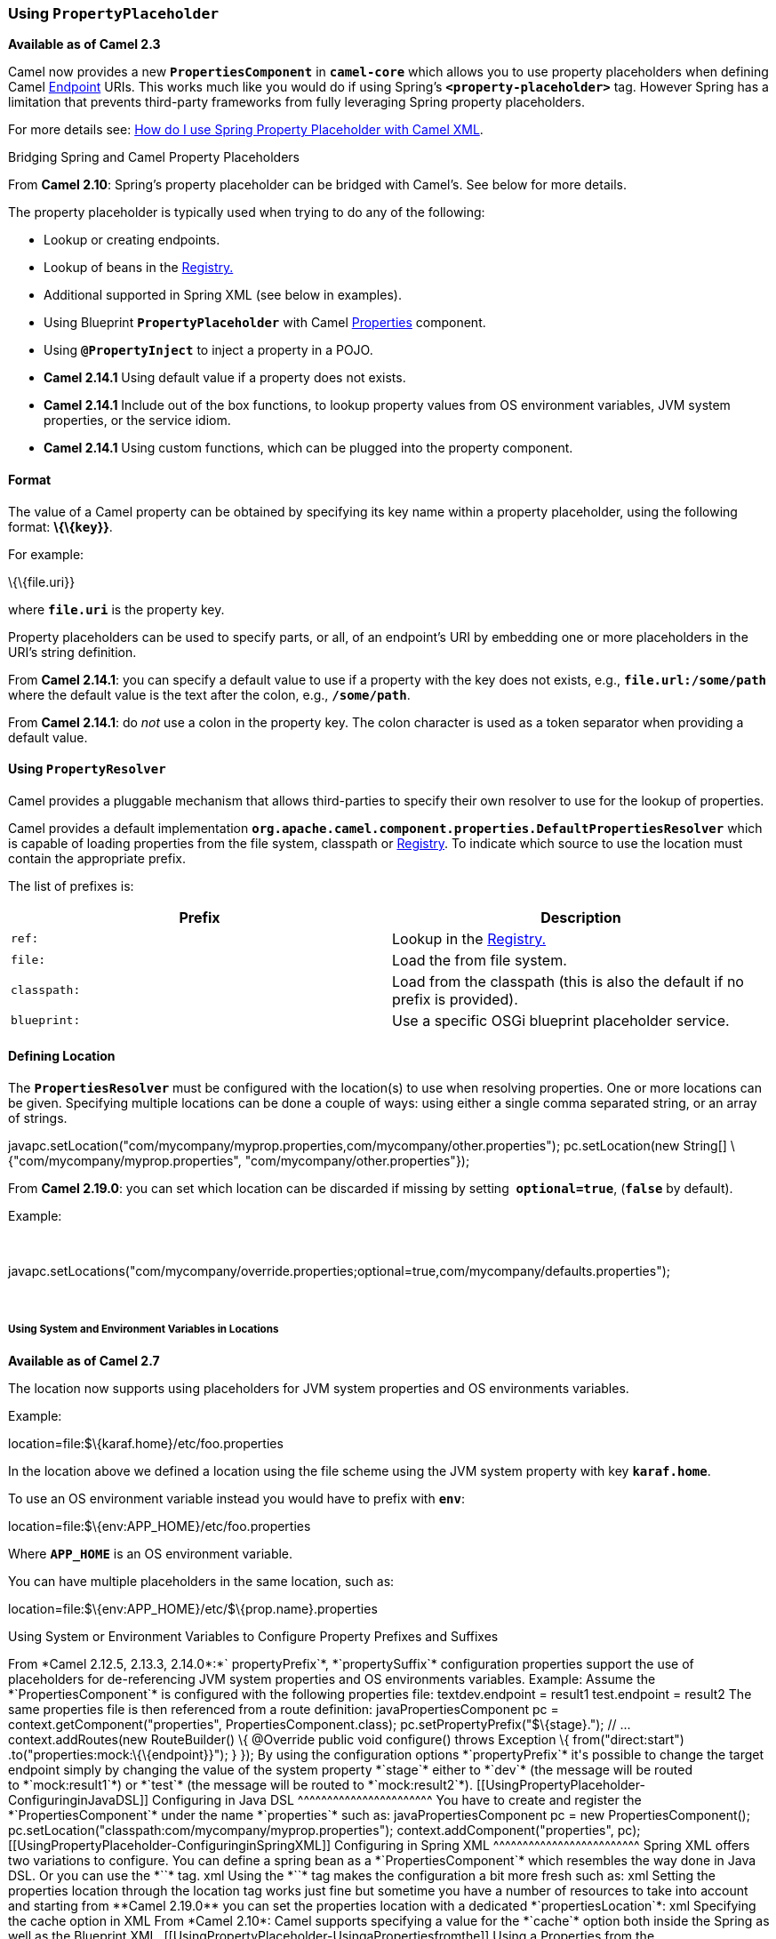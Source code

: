 [[ConfluenceContent]]
[[UsingPropertyPlaceholder-UsingPropertyPlaceholder]]
Using *`PropertyPlaceholder`*
~~~~~~~~~~~~~~~~~~~~~~~~~~~~~

*Available as of Camel 2.3*

Camel now provides a new *`PropertiesComponent`* in *`camel-core`* which
allows you to use property placeholders when defining Camel
link:endpoint.html[Endpoint] URIs. This works much like you would do if
using Spring's *`<property-placeholder>`* tag. However Spring has a
limitation that prevents third-party frameworks from fully leveraging
Spring property placeholders.

For more details see:
link:how-do-i-use-spring-property-placeholder-with-camel-xml.html[How do
I use Spring Property Placeholder with Camel XML].

Bridging Spring and Camel Property Placeholders

From *Camel 2.10*: Spring's property placeholder can be bridged with
Camel's. See below for more details.

The property placeholder is typically used when trying to do any of the
following:

* Lookup or creating endpoints.
* Lookup of beans in the link:registry.html[Registry.]
* Additional supported in Spring XML (see below in examples).
* Using Blueprint *`PropertyPlaceholder`* with Camel
link:properties.html[Properties] component.
* Using *`@PropertyInject`* to inject a property in a POJO.
* *Camel 2.14.1* Using default value if a property does not exists.
* *Camel 2.14.1* Include out of the box functions, to lookup property
values from OS environment variables, JVM system properties, or the
service idiom.
* *Camel 2.14.1* Using custom functions, which can be plugged into the
property component.

[[UsingPropertyPlaceholder-Format]]
Format
^^^^^^

The value of a Camel property can be obtained by specifying its key name
within a property placeholder, using the following format:
*\{\{`key`}}*.

For example:

\{\{file.uri}}

where *`file.uri`* is the property key.

Property placeholders can be used to specify parts, or all, of an
endpoint's URI by embedding one or more placeholders in the URI's string
definition.

From *Camel 2.14.1*: you can specify a default value to use if a
property with the key does not exists, e.g., *`file.url:/some/path`*
where the default value is the text after the colon, e.g.,
*`/some/path`*.

From *Camel 2.14.1*: do _not_ use a colon in the property key. The colon
character is used as a token separator when providing a default value.

[[UsingPropertyPlaceholder-UsingPropertyResolver]]
Using `PropertyResolver`
^^^^^^^^^^^^^^^^^^^^^^^^

Camel provides a pluggable mechanism that allows third-parties to
specify their own resolver to use for the lookup of properties.

Camel provides a default implementation
*`org.apache.camel.component.properties.DefaultPropertiesResolver`*
which is capable of loading properties from the file system, classpath
or link:registry.html[Registry]. To indicate which source to use the
location must contain the appropriate prefix.

The list of prefixes is:

[width="100%",cols="50%,50%",options="header",]
|=======================================================================
|Prefix |Description
|`ref:` |Lookup in the link:registry.html[Registry.]

|`file:` |Load the from file system.

|`classpath:` |Load from the classpath (this is also the default if no
prefix is provided).

|`blueprint:` |Use a specific OSGi blueprint placeholder service.
|=======================================================================

[[UsingPropertyPlaceholder-DefiningLocation]]
Defining Location
^^^^^^^^^^^^^^^^^

The *`PropertiesResolver`* must be configured with the location(s) to
use when resolving properties. One or more locations can be given.
Specifying multiple locations can be done a couple of ways: using either
a single comma separated string, or an array of strings.

javapc.setLocation("com/mycompany/myprop.properties,com/mycompany/other.properties");
pc.setLocation(new String[] \{"com/mycompany/myprop.properties",
"com/mycompany/other.properties"}); 

From *Camel 2.19.0*: you can set which location can be discarded if
missing by setting  *`optional=true`*, (*`false`* by default).

Example:

 

javapc.setLocations("com/mycompany/override.properties;optional=true,com/mycompany/defaults.properties");

 

[[UsingPropertyPlaceholder-UsingSystemandEnvironmentVariablesinLocations]]
Using System and Environment Variables in Locations
+++++++++++++++++++++++++++++++++++++++++++++++++++

*Available as of Camel 2.7*

The location now supports using placeholders for JVM system properties
and OS environments variables.

Example:

location=file:$\{karaf.home}/etc/foo.properties

In the location above we defined a location using the file scheme using
the JVM system property with key *`karaf.home`*.

To use an OS environment variable instead you would have to prefix with
*`env`*:

location=file:$\{env:APP_HOME}/etc/foo.properties

Where *`APP_HOME`* is an OS environment variable.

You can have multiple placeholders in the same location, such as:

location=file:$\{env:APP_HOME}/etc/$\{prop.name}.properties

[[UsingPropertyPlaceholder-UsingSystemorEnvironmentVariablestoConfigurePropertyPrefixesandSuffixes]]
Using System or Environment Variables to Configure Property Prefixes and
Suffixes
+++++++++++++++++++++++++++++++++++++++++++++++++++++++++++++++++++++++++++++++++

From *Camel 2.12.5, 2.13.3, 2.14.0*:*` propertyPrefix`*,
*`propertySuffix`* configuration properties support the use of
placeholders for de-referencing JVM system properties and OS
environments variables.

Example:

Assume the *`PropertiesComponent`* is configured with the following
properties file:

textdev.endpoint = result1 test.endpoint = result2

The same properties file is then referenced from a route definition:

javaPropertiesComponent pc = context.getComponent("properties",
PropertiesComponent.class); pc.setPropertyPrefix("$\{stage}."); // ...
context.addRoutes(new RouteBuilder() \{ @Override public void
configure() throws Exception \{ from("direct:start")
.to("properties:mock:\{\{endpoint}}"); } });

By using the configuration options *`propertyPrefix`* it's possible to
change the target endpoint simply by changing the value of the system
property *`stage`* either to *`dev`* (the message will be routed
to *`mock:result1`*) or *`test`* (the message will be routed
to *`mock:result2`*).

[[UsingPropertyPlaceholder-ConfiguringinJavaDSL]]
Configuring in Java DSL
^^^^^^^^^^^^^^^^^^^^^^^

You have to create and register the *`PropertiesComponent`* under the
name *`properties`* such as:

javaPropertiesComponent pc = new PropertiesComponent();
pc.setLocation("classpath:com/mycompany/myprop.properties");
context.addComponent("properties", pc);

[[UsingPropertyPlaceholder-ConfiguringinSpringXML]]
Configuring in Spring XML
^^^^^^^^^^^^^^^^^^^^^^^^^

Spring XML offers two variations to configure. You can define a spring
bean as a *`PropertiesComponent`* which resembles the way done in Java
DSL. Or you can use the *`<propertyPlaceholder>`* tag.

xml<bean id="properties"
class="org.apache.camel.component.properties.PropertiesComponent">
<property name="location"
value="classpath:com/mycompany/myprop.properties"/> </bean>

Using the *`<propertyPlaceholder>`* tag makes the configuration a bit
more fresh such as:

xml<camelContext ...> <propertyPlaceholder id="properties"
location="com/mycompany/myprop.properties"/> </camelContext>

Setting the properties location through the location tag works just fine
but sometime you have a number of resources to take into account and
starting from **Camel 2.19.0** you can set the properties location with
a dedicated *`propertiesLocation`*:

xml<camelContext ...> <propertyPlaceholder id="myPropertyPlaceholder">
<propertiesLocation resolver = "classpath" path =
"com/my/company/something/my-properties-1.properties" optional =
"false"/> <propertiesLocation resolver = "classpath" path =
"com/my/company/something/my-properties-2.properties" optional =
"false"/> <propertiesLocation resolver = "file" path =
"$\{karaf.home}/etc/my-override.properties" optional = "true"/>
</propertyPlaceholder> </camelContext>Specifying the cache option in XML

From *Camel 2.10*: Camel supports specifying a value for the *`cache`*
option both inside the Spring as well as the Blueprint XML.

[[UsingPropertyPlaceholder-UsingaPropertiesfromthe]]
Using a Properties from the link:registry.html[Registry]
^^^^^^^^^^^^^^^^^^^^^^^^^^^^^^^^^^^^^^^^^^^^^^^^^^^^^^^^

*Available as of Camel 2.4* +
For example in OSGi you may want to expose a service which returns the
properties as a *`java.util.Properties`* object.

Then you could setup the link:properties.html[Properties] component as
follows:

xml<propertyPlaceholder id="properties" location="ref:myProperties"/>

Where *`myProperties`* is the id to use for lookup in the OSGi registry.
Notice we use the *`ref:`* prefix to tell Camel that it should lookup
the properties for the link:registry.html[Registry].

[[UsingPropertyPlaceholder-ExamplesUsingPropertiesComponent]]
Examples Using Properties Component
^^^^^^^^^^^^^^^^^^^^^^^^^^^^^^^^^^^

When using property placeholders in the endpoint URIs you can either use
the *`properties:`* component or define the placeholders directly in the
URI. We will show example of both cases, starting with the former.

java// properties cool.end=mock:result // route from("direct:start")
.to("properties:\{\{cool.end}}");

You can also use placeholders as a part of the endpoint URI:

java// properties cool.foo=result // route from("direct:start")
.to("properties:mock:\{\{cool.foo}}");

In the example above the to endpoint will be resolved to
*`mock:result`*.

You can also have properties with refer to each other such as:

java// properties cool.foo=result cool.concat=mock:\{\{cool.foo}} //
route from("direct:start") .to("properties:mock:\{\{cool.concat}}");

Notice how *`cool.concat`* refer to another property.

The *`properties:`* component also offers you to override and provide a
location in the given URI using the *`locations`* option:

javafrom("direct:start")
.to("properties:bar.end?locations=com/mycompany/bar.properties");

[[UsingPropertyPlaceholder-Examples]]
Examples
^^^^^^^^

You can also use property placeholders directly in the endpoint URIs
without having to use *`properties:`*.

java// properties cool.foo=result // route from("direct:start")
.to("mock:\{\{cool.foo}}");

And you can use them in multiple wherever you want them:

java// properties cool.start=direct:start cool.showid=true
cool.result=result // route from("\{\{cool.start}}")
.to("log:\{\{cool.start}}?showBodyType=false&showExchangeId=\{\{cool.showid}}")
.to("mock:\{\{cool.result}}");

You can also your property placeholders when using
link:producertemplate.html[ProducerTemplate] for example:

javatemplate.sendBody("\{\{cool.start}}", "Hello World");

[[UsingPropertyPlaceholder-Examplewithlanguage]]
Example with link:simple.html[Simple] language
^^^^^^^^^^^^^^^^^^^^^^^^^^^^^^^^^^^^^^^^^^^^^^

The link:simple.html[Simple] language now also support using property
placeholders, for example in the route below:

java// properties cheese.quote=Camel rocks // route from("direct:start")
.transform().simple("Hi $\{body} do you think
$\{properties:cheese.quote}?");

You can also specify the location in the link:simple.html[Simple]
language for example:

java// bar.properties bar.quote=Beer tastes good // route
from("direct:start") .transform().simple("Hi $\{body}.
$\{properties:com/mycompany/bar.properties:bar.quote}.");

[[UsingPropertyPlaceholder-AdditionalPropertyPlaceholderSupportinSpringXML]]
Additional Property Placeholder Support in Spring XML
^^^^^^^^^^^^^^^^^^^^^^^^^^^^^^^^^^^^^^^^^^^^^^^^^^^^^

The property placeholders is also supported in many of the Camel Spring
XML tags such as
`<package>, <packageScan>, <contextScan>, <jmxAgent>, <endpoint>, <routeBuilder>, <proxy>`
and the others.

Example:

xmlUsing property placeholders in the <jmxAgent> tag<camelContext
xmlns="http://camel.apache.org/schema/spring"> <propertyPlaceholder
id="properties" location="org/apache/camel/spring/jmx.properties"/> <!--
we can use propery placeholders when we define the JMX agent -->
<jmxAgent id="agent" registryPort="\{\{myjmx.port}}"
disabled="\{\{myjmx.disabled}}"
usePlatformMBeanServer="\{\{myjmx.usePlatform}}" createConnector="true"
statisticsLevel="RoutesOnly" useHostIPAddress="true"/> <route id="foo"
autoStartup="false"> <from uri="seda:start"/> <to uri="mock:result"/>
</route> </camelContext>

Example:

xmlUsing property placeholders in the attributes of
<camelContext><camelContext trace="\{\{foo.trace}}"
xmlns="http://camel.apache.org/schema/spring"> <propertyPlaceholder
id="properties"
location="org/apache/camel/spring/processor/myprop.properties"/>
<template id="camelTemplate" defaultEndpoint="\{\{foo.cool}}"/> <route>
<from uri="direct:start"/> <setHeader headerName="\{\{foo.header}}">
<simple>$\{in.body} World!</simple> </setHeader> <to uri="mock:result"/>
</route> </camelContext>

[[UsingPropertyPlaceholder-OverridingaPropertySettingUsingaJVMSystemProperty]]
Overriding a Property Setting Using a JVM System Property
^^^^^^^^^^^^^^^^^^^^^^^^^^^^^^^^^^^^^^^^^^^^^^^^^^^^^^^^^

*Available as of Camel 2.5* +
It is possible to override a property value at runtime using a JVM
System property without the need to restart the application to pick up
the change. This may also be accomplished from the command line by
creating a JVM System property of the same name as the property it
replaces with a new value.

Example:

javaPropertiesComponent pc = context.getComponent("properties",
PropertiesComponent.class); pc.setCache(false);
System.setProperty("cool.end", "mock:override");
System.setProperty("cool.result", "override"); context.addRoutes(new
RouteBuilder() \{ @Override public void configure() throws Exception \{
from("direct:start").to("properties:cool.end");
from("direct:foo").to("properties:mock:\{\{cool.result}}"); } });
context.start();
getMockEndpoint("mock:override").expectedMessageCount(2);
template.sendBody("direct:start", "Hello World");
template.sendBody("direct:foo", "Hello Foo");
System.clearProperty("cool.end"); System.clearProperty("cool.result");
assertMockEndpointsSatisfied();

[[UsingPropertyPlaceholder-UsingPropertyPlaceholdersforAnyKindofAttributeintheXMLDSL]]
Using Property Placeholders for Any Kind of Attribute in the XML DSL
^^^^^^^^^^^^^^^^^^^^^^^^^^^^^^^^^^^^^^^^^^^^^^^^^^^^^^^^^^^^^^^^^^^^

*Available as of Camel 2.7*

If you use OSGi Blueprint then this only works from *2.11.1* or *2.10.5*
on.

Previously it was only the *`xs:string`* type attributes in the XML DSL
that support placeholders. For example often a timeout attribute would
be a *`xs:int`* type and thus you cannot set a string value as the
placeholder key. This is now possible from Camel 2.7 on using a special
placeholder namespace.

In the example below we use the *`prop`* prefix for the namespace
`http://camel.apache.org/schema/placeholder` by which we can use the
*`prop`* prefix in the attributes in the XML DSLs. Notice how we use
that in the link:multicast.html[Multicast] to indicate that the option
*`stopOnException`* should be the value of the placeholder with the key
*`stop`*.

xml<beans xmlns="http://www.springframework.org/schema/beans"
xmlns:xsi="http://www.w3.org/2001/XMLSchema-instance"
xmlns:prop="http://camel.apache.org/schema/placeholder"
xsi:schemaLocation="http://www.springframework.org/schema/beans
http://www.springframework.org/schema/beans/spring-beans.xsd
http://camel.apache.org/schema/spring
http://camel.apache.org/schema/spring/camel-spring.xsd"> <!-- Notice in
the declaration above, we have defined the prop prefix as the Camel
placeholder namespace --> <bean id="damn"
class="java.lang.IllegalArgumentException"> <constructor-arg index="0"
value="Damn"/> </bean> <camelContext
xmlns="http://camel.apache.org/schema/spring"> <propertyPlaceholder
id="properties"
location="classpath:org/apache/camel/component/properties/myprop.properties"
xmlns="http://camel.apache.org/schema/spring"/> <route> <from
uri="direct:start"/> <!-- use prop namespace, to define a property
placeholder, which maps to option stopOnException=\{\{stop}} -->
<multicast prop:stopOnException="stop"> <to uri="mock:a"/>
<throwException ref="damn"/> <to uri="mock:b"/> </multicast> </route>
</camelContext> </beans>

In our properties file we have the value defined as

stop=true

[[UsingPropertyPlaceholder-UsingPropertyPlaceholderintheJavaDSL]]
Using Property Placeholder in the Java DSL
^^^^^^^^^^^^^^^^^^^^^^^^^^^^^^^^^^^^^^^^^^

*Available as of Camel 2.7*

Likewise we have added support for defining placeholders in the Java DSL
using the new *`placeholder`* DSL as shown in the following equivalent
example:

javafrom("direct:start") // use a property placeholder for the option
stopOnException on the Multicast EIP // which should have the value of
\{\{stop}} key being looked up in the properties file .multicast()
.placeholder("stopOnException", "stop") .to("mock:a")
.throwException(new IllegalAccessException("Damn")) .to("mock:b");

[[UsingPropertyPlaceholder-UsingBlueprintPropertyPlaceholderwithCamelRoutes]]
Using Blueprint Property Placeholder with Camel Routes
^^^^^^^^^^^^^^^^^^^^^^^^^^^^^^^^^^^^^^^^^^^^^^^^^^^^^^

*Available as of Camel 2.7*

Camel supports link:using-osgi-blueprint-with-camel.html[Blueprint]
which also offers a property placeholder service. Camel supports
convention over configuration, so all you have to do is to define the
OSGi Blueprint property placeholder in the XML file as shown below:

xml<blueprint xmlns="http://www.osgi.org/xmlns/blueprint/v1.0.0"
xmlns:xsi="http://www.w3.org/2001/XMLSchema-instance"
xmlns:cm="http://aries.apache.org/blueprint/xmlns/blueprint-cm/v1.0.0"
xsi:schemaLocation="http://www.osgi.org/xmlns/blueprint/v1.0.0
https://www.osgi.org/xmlns/blueprint/v1.0.0/blueprint.xsd"> <!-- OSGI
blueprint property placeholder --> <cm:property-placeholder
id="myblueprint.placeholder" persistent-id="camel.blueprint"> <!-- list
some properties as needed --> <cm:default-properties> <cm:property
name="result" value="mock:result"/> </cm:default-properties>
</cm:property-placeholder> <camelContext
xmlns="http://camel.apache.org/schema/blueprint"> <!-- in the route we
can use \{\{ }} placeholders which will lookup in blueprint as Camel
will auto detect the OSGi blueprint property placeholder and use it -->
<route> <from uri="direct:start"/> <to uri="mock:foo"/> <to
uri="\{\{result}}"/> </route> </camelContext> </blueprint>

By default Camel detects and uses OSGi blueprint property placeholder
service. You can disable this by setting the attribute
**`useBlueprintPropertyResolver`** to false on the **`<camelContext>`**
definition.

About placeholder syntaxes

Notice how we can use the Camel syntax for placeholders `{{ }}` in the
Camel route, which will lookup the value from OSGi blueprint. +
The blueprint syntax for placeholders is *`${}`*. So outside
the *`<camelContext>`* you must use the *`${}`* syntax. Where as
inside *`<camelContext>`* you must use `{{ }}` syntax. OSGi blueprint
allows you to configure the syntax, so you can actually align those if
you want.

You can also explicit refer to a specific OSGi blueprint property
placeholder by its id. For that you need to use the
Camel's *`<propertyPlaceholder>`* as shown in the example below:

xml<blueprint xmlns="http://www.osgi.org/xmlns/blueprint/v1.0.0"
xmlns:xsi="http://www.w3.org/2001/XMLSchema-instance"
xmlns:cm="http://aries.apache.org/blueprint/xmlns/blueprint-cm/v1.0.0"
xsi:schemaLocation="http://www.osgi.org/xmlns/blueprint/v1.0.0
https://www.osgi.org/xmlns/blueprint/v1.0.0/blueprint.xsd"> <!-- OSGI
blueprint property placeholder --> <cm:property-placeholder
id="myblueprint.placeholder" persistent-id="camel.blueprint"> <!-- list
some properties as needed --> <cm:default-properties> <cm:property
name="prefix.result" value="mock:result"/> </cm:default-properties>
</cm:property-placeholder> <camelContext
xmlns="http://camel.apache.org/schema/blueprint"> <!-- using Camel
properties component and refer to the blueprint property placeholder by
its id --> <propertyPlaceholder id="properties"
location="blueprint:myblueprint.placeholder" prefixToken="[["
suffixToken="]]" propertyPrefix="prefix."/> <!-- in the route we can use
\{\{ }} placeholders which will lookup in blueprint --> <route> <from
uri="direct:start"/> <to uri="mock:foo"/> <to uri="[[result]]"/>
</route> </camelContext> </blueprint>

Notice how we use the *`blueprint`* scheme to refer to the OSGi
blueprint placeholder by its id. This allows you to mix and match, for
example you can also have additional schemes in the location. For
example to load a file from the classpath you can do:

location="blueprint:myblueprint.placeholder,classpath:myproperties.properties"

Each location is separated by comma.

[[UsingPropertyPlaceholder-OverridingBlueprintPropertyPlaceholdersOutsideCamelContext]]
Overriding Blueprint Property Placeholders Outside CamelContext
+++++++++++++++++++++++++++++++++++++++++++++++++++++++++++++++

*Available as of Camel 2.10.4*

When using Blueprint property placeholder in the Blueprint XML file, you
can declare the properties directly in the XML file as shown
below:\{snippet:id=e1|lang=xml|url=camel/trunk/components/camel-test-blueprint/src/test/resources/org/apache/camel/test/blueprint/configadmin-outside.xml}Notice
that we have a *`<bean>`* which refers to one of the properties. And in
the Camel route we refer to the other using the *`{{ }}`* notation.

Now if you want to override these Blueprint properties from an unit
test, you can do this as shown
below:\{snippet:id=e1|lang=java|url=camel/trunk/components/camel-test-blueprint/src/test/java/org/apache/camel/test/blueprint/ConfigAdminOverridePropertiesOutsideCamelContextTest.java}To
do this we override and implement the
*`useOverridePropertiesWithConfigAdmin`* method. We can then put the
properties we want to override on the given props parameter. And the
return value _must_ be the persistence-id of
the *`<cm:property-placeholder>`* tag, which you define in the blueprint
XML file.

[[UsingPropertyPlaceholder-Usinga.cfgor.propertiesFileForBlueprintPropertyPlaceholders]]
Using a `.cfg` or `.properties` File For Blueprint Property Placeholders
++++++++++++++++++++++++++++++++++++++++++++++++++++++++++++++++++++++++

*Available as of Camel 2.10.4*

When using Blueprint property placeholder in the Blueprint XML file, you
can declare the properties in a .properties or *`.cfg`* file. If you use
Apache ServiceMix/Karaf then this container has a convention that it
loads the properties from a file in the etc directory with the naming
*`etc/pid.cfg`*, where *`pid`* is the persistence-id.

For example in the blueprint XML file we have the
*`persistence-id="stuff"`*, which mean it will load the configuration
file as
*`etc/stuff.cfg`*.\{snippet:id=e1|lang=xml|url=camel/trunk/components/camel-test-blueprint/src/test/resources/org/apache/camel/test/blueprint/configadmin-loadfile.xml}Now
if you want to unit test this blueprint XML file, then you can override
the *`loadConfigAdminConfigurationFile`* and tell Camel which file to
load as shown
below:\{snippet:id=e1|lang=java|url=camel/trunk/components/camel-test-blueprint/src/test/java/org/apache/camel/test/blueprint/ConfigAdminLoadConfigurationFileTest.java}Notice
that this method requires to return a *`String[]`* with 2 values. The
1st value is the path for the configuration file to load. The second
value is the persistence-id of the *`<cm:property-placeholder>`* tag.

The *`stuff.cfg`* file is just a plain properties file with the property
placeholders such as:

## this is a comment greeting=Bye

[[UsingPropertyPlaceholder-Usinga.cfgfileandOverridingPropertiesforBlueprintPropertyPlaceholders]]
Using a `.cfg` file and Overriding Properties for Blueprint Property
Placeholders
+++++++++++++++++++++++++++++++++++++++++++++++++++++++++++++++++++++++++++++++++

You can do both as well. Here is a complete example. First we have the
Blueprint XML
file:\{snippet:id=e1|lang=xml|url=camel/trunk/components/camel-test-blueprint/src/test/resources/org/apache/camel/test/blueprint/configadmin-loadfileoverride.xml}And
in the unit test class we do as
follows:\{snippet:id=e1|lang=java|url=camel/trunk/components/camel-test-blueprint/src/test/java/org/apache/camel/test/blueprint/ConfigAdminLoadConfigurationFileAndOverrideTest.java}And
the *`etc/stuff.cfg`* configuration file contains:

greeting=Bye echo=Yay destination=mock:result

[[UsingPropertyPlaceholder-BridgingSpringandCamelPropertyPlaceholders]]
Bridging Spring and Camel Property Placeholders
^^^^^^^^^^^^^^^^^^^^^^^^^^^^^^^^^^^^^^^^^^^^^^^

*Available as of Camel 2.10*

The Spring Framework does not allow third-party frameworks such as
Apache Camel to seamless hook into the Spring property placeholder
mechanism. However you can easily bridge Spring and Camel by declaring a
Spring bean with the type
*`org.apache.camel.spring.spi.BridgePropertyPlaceholderConfigurer`*,
which is a Spring
*`org.springframework.beans.factory.config.PropertyPlaceholderConfigurer`*
type.

To bridge Spring and Camel you must define a single bean as shown
below:\{snippet:id=e1|lang=xml|title=Bridging Spring and Camel property
placeholders|url=camel/trunk/components/camel-spring/src/test/resources/org/apache/camel/component/properties/CamelSpringPropertyPlaceholderConfigurerTest.xml}You
*must not* use the spring *`<context:property-placeholder>`* namespace
at the same time; this is not possible.

After declaring this bean, you can define property placeholders using
both the Spring style, and the Camel style within the *`<camelContext>`*
tag as shown below:\{snippet:id=e2|lang=xml|title=Using bridge property
placeholders|url=camel/trunk/components/camel-spring/src/test/resources/org/apache/camel/component/properties/CamelSpringPropertyPlaceholderConfigurerTest.xml}Notice
how the hello bean is using pure Spring property placeholders using
the *`${}`* notation. And in the Camel routes we use the Camel
placeholder notation with *`{{ }}`*.

[[UsingPropertyPlaceholder-ClashingSpringPropertyPlaceholderswithCamelsLanguage]]
Clashing Spring Property Placeholders with Camels
link:simple.html[Simple] Language
+++++++++++++++++++++++++++++++++++++++++++++++++++++++++++++++++++++++++++++++++++

Take notice when using Spring bridging placeholder then the
spring *`${}`* syntax clashes with the link:simple.html[Simple] in
Camel, and therefore take care.

Example:

xml<setHeader headerName="Exchange.FILE_NAME">
<simple>\{\{file.rootdir}}/$\{in.header.CamelFileName}</simple>
</setHeader>

clashes with Spring property placeholders, and you should
use *`$simple{}`* to indicate using the link:simple.html[Simple]
language in Camel.

xml<setHeader headerName="Exchange.FILE_NAME">
<simple>\{\{file.rootdir}}/$simple\{in.header.CamelFileName}</simple>
</setHeader>

An alternative is to configure the *`PropertyPlaceholderConfigurer`*
with *`ignoreUnresolvablePlaceholders`* option to *`true`*.

[[UsingPropertyPlaceholder-OverridingPropertiesfromCamelTestKit]]
Overriding Properties from Camel Test Kit
^^^^^^^^^^^^^^^^^^^^^^^^^^^^^^^^^^^^^^^^^

*Available as of Camel 2.10*

When link:testing.html[Testing] with Camel and using the
link:properties.html[Properties] component, you may want to be able to
provide the properties to be used from directly within the unit test
source code. This is now possible from Camel 2.10, as the Camel test
kits, e.g., *`CamelTestSupport`* class offers the following methods

* *`useOverridePropertiesWithPropertiesComponent`*
* *`ignoreMissingLocationWithPropertiesComponent`*

So for example in your unit test classes, you can override the
*`useOverridePropertiesWithPropertiesComponent`* method and return a
*`java.util.Properties`* that contains the properties which should be
preferred to be used.\{snippet:id=e1|lang=java|title=Providing
properties from within unit test
source|url=camel/trunk/components/camel-test-blueprint/src/test/java/org/apache/camel/test/blueprint/ConfigAdminOverridePropertiesTest.java}This
can be done from any of the Camel Test kits, such as *`camel-test`*,
*`camel-test-spring`* and *`camel-test-blueprint`*.

The *`ignoreMissingLocationWithPropertiesComponent`* can be used to
instruct Camel to ignore any locations which was not discoverable. For
example if you run the unit test, in an environment that does not have
access to the location of the properties.

[[UsingPropertyPlaceholder-Using@PropertyInject]]
Using `@PropertyInject`
^^^^^^^^^^^^^^^^^^^^^^^

*Available as of Camel 2.12*

Camel allows to inject property placeholders in POJOs using
the *`@PropertyInject`* annotation which can be set on fields and setter
methods. For example you can use that with *`RouteBuilder`* classes,
such as shown below:

javapublic class MyRouteBuilder extends RouteBuilder \{
@PropertyInject("hello") private String greeting; @Override public void
configure() throws Exception \{ from("direct:start")
.transform().constant(greeting) .to("\{\{result}}"); } }

Notice we have annotated the greeting field with *`@PropertyInject`* and
define it to use the key *`hello`*. Camel will then lookup the property
with this key and inject its value, converted to a String type.

You can also use multiple placeholders and text in the key, for example
we can do:

java@PropertyInject("Hello \{\{name}} how are you?") private String
greeting;

This will lookup the placeholder with they key *`name`*.

You can also add a default value if the key does not exists, such as:

java@PropertyInject(value = "myTimeout", defaultValue = "5000") private
int timeout;

[[UsingPropertyPlaceholder-UsingOutoftheBoxFunctions]]
Using Out of the Box Functions
^^^^^^^^^^^^^^^^^^^^^^^^^^^^^^

*Available as of Camel 2.14.1*

The link:properties.html[Properties] component includes the following
functions out of the box

* *`env`* - A function to lookup the property from OS environment
variables.
* *`sys`* - A function to lookup the property from Java JVM system
properties.
* *`service`* - A function to lookup the property from OS environment
variables using the service naming idiom.
* *`service.host`* - **Camel 2.16.1: **A function to lookup the
property from OS environment variables using the service naming idiom
returning the hostname part only.
* *`service.port`* - **Camel 2.16.1: **A function to lookup the
property from OS environment variables using the service naming idiom
returning the port part only.

As you can see these functions is intended to make it easy to lookup
values from the environment. As they are provided out of the box, they
can easily be used as shown below:

xml<camelContext xmlns="http://camel.apache.org/schema/blueprint">
<route> <from uri="direct:start"/> <to uri="\{\{env:SOMENAME}}"/> <to
uri="\{\{sys:MyJvmPropertyName}}"/> </route> </camelContext>

You can use default values as well, so if the property does not exists,
you can define a default value as shown below, where the default value
is a *`log:foo`* and *`log:bar`* value.

xml<camelContext xmlns="http://camel.apache.org/schema/blueprint">
<route> <from uri="direct:start"/> <to
uri="\{\{env:SOMENAME:log:foo}}"/> <to
uri="\{\{sys:MyJvmPropertyName:log:bar}}"/> </route> </camelContext>

The service function is for looking up a service which is defined using
OS environment variables using the service naming idiom, to refer to a
service location using *`hostname : port`*

* __`NAME`__**`_SERVICE_HOST`**
* __`NAME`__**`_SERVICE_PORT`**

in other words the service uses *`_SERVICE_HOST`* and *`_SERVICE_PORT`*
as prefix. So if the service is named *`FOO`*, then the OS environment
variables should be set as

export $FOO_SERVICE_HOST=myserver export $FOO_SERVICE_PORT=8888

For example if the *`FOO`* service a remote HTTP service, then we can
refer to the service in the Camel endpoint URI, and use
the link:http.html[HTTP] component to make the HTTP call:

xml<camelContext xmlns="http://camel.apache.org/schema/blueprint">
<route> <from uri="direct:start"/> <to
uri="http://\{\{service:FOO}}/myapp"/> </route> </camelContext>

And we can use default values if the service has not been defined, for
example to call a service on localhost, maybe for unit testing etc:

xml<camelContext xmlns="http://camel.apache.org/schema/blueprint">
<route> <from uri="direct:start"/> <to
uri="http://\{\{service:FOO:localhost:8080}}/myapp"/> </route>
</camelContext>

[[UsingPropertyPlaceholder-UsingCustomFunctions]]
Using Custom Functions
^^^^^^^^^^^^^^^^^^^^^^

*Available as of Camel 2.14.1*

The link:properties.html[Properties] component allow to plugin 3rd party
functions which can be used during parsing of the property placeholders.
These functions are then able to do custom logic to resolve the
placeholders, such as looking up in databases, do custom computations,
or whatnot. The name of the function becomes the prefix used in the
placeholder. This is best illustrated in the example code below

xml<bean id="beerFunction" class="MyBeerFunction"/> <camelContext
xmlns="http://camel.apache.org/schema/blueprint"> <propertyPlaceholder
id="properties" location="none" ignoreMissingLocation="true">
<propertiesFunction ref="beerFunction"/> </propertyPlaceholder> <route>
<from uri="direct:start"/> <to uri="\{\{beer:FOO}}"/> <to
uri="\{\{beer:BAR}}"/> </route> </camelContext>

Here we have a Camel XML route where we have defined
the *`<propertyPlaceholder>`* to use a custom function, which we refer
to be the bean id - e.g., the *`beerFunction`*. As the beer function
uses *`beer`* as its name, then the placeholder syntax can trigger the
beer function by starting with *`beer:value`*.

The implementation of the function is only two methods as shown below:

javapublic static final class MyBeerFunction implements
PropertiesFunction \{ @Override public String getName() \{ return
"beer"; }  @Override public String apply(String remainder) \{ return
"mock:" + remainder.toLowerCase(); } }

The function must implement
the *`org.apache.camel.component.properties.PropertiesFunction`*
interface. The method *`getName`* is  the name of the function, e.g.,
*`beer`*. And the *`apply`* method is where we implement the custom
logic to do. As the sample code is from an unit test, it just returns a
value to refer to a mock endpoint.

To register a custom function from Java code is as shown below:

javaPropertiesComponent pc = context.getComponent("properties",
PropertiesComponent.class); pc.addFunction(new MyBeerFunction());

[[UsingPropertyPlaceholder-SeeAlso]]
See Also
~~~~~~~~

* link:properties.html[Properties] component
